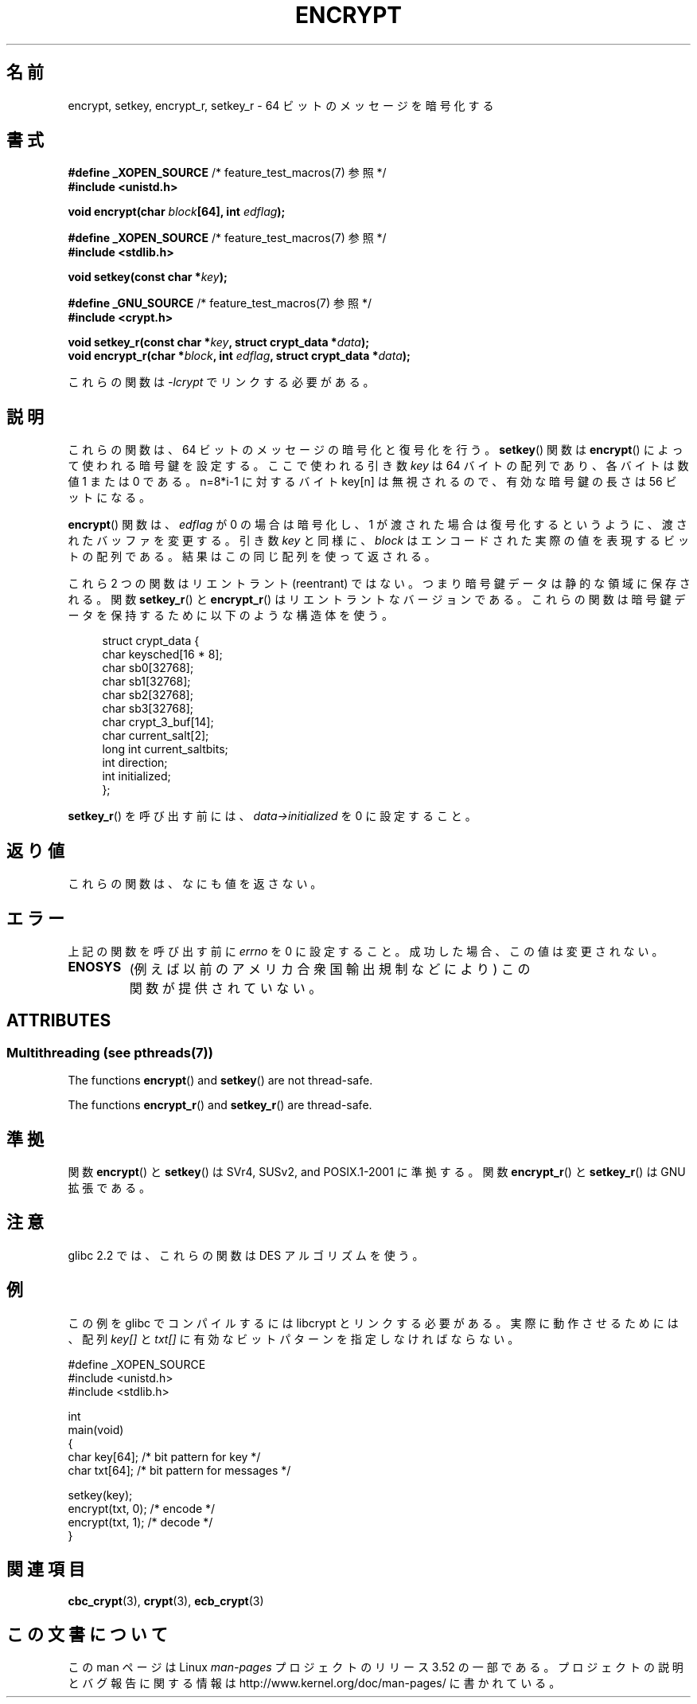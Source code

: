 .\" Copyright 2000 Nicolás Lichtmaier <nick@debian.org>
.\" Created 2000-07-22 00:52-0300
.\"
.\" %%%LICENSE_START(GPLv2+_DOC_FULL)
.\" This is free documentation; you can redistribute it and/or
.\" modify it under the terms of the GNU General Public License as
.\" published by the Free Software Foundation; either version 2 of
.\" the License, or (at your option) any later version.
.\"
.\" The GNU General Public License's references to "object code"
.\" and "executables" are to be interpreted as the output of any
.\" document formatting or typesetting system, including
.\" intermediate and printed output.
.\"
.\" This manual is distributed in the hope that it will be useful,
.\" but WITHOUT ANY WARRANTY; without even the implied warranty of
.\" MERCHANTABILITY or FITNESS FOR A PARTICULAR PURPOSE.  See the
.\" GNU General Public License for more details.
.\"
.\" You should have received a copy of the GNU General Public
.\" License along with this manual; if not, see
.\" <http://www.gnu.org/licenses/>.
.\" %%%LICENSE_END
.\"
.\" Modified 2002-07-23 19:21:35 CEST 2002 Walter Harms
.\" <walter.harms@informatik.uni-oldenburg.de>
.\"
.\" Modified 2003-04-04, aeb
.\"
.\"*******************************************************************
.\"
.\" This file was generated with po4a. Translate the source file.
.\"
.\"*******************************************************************
.TH ENCRYPT 3 2013\-06\-21 "" "Linux Programmer's Manual"
.SH 名前
encrypt, setkey, encrypt_r, setkey_r \- 64 ビットのメッセージを暗号化する
.SH 書式
\fB#define _XOPEN_SOURCE\fP /* feature_test_macros(7) 参照 */
.br
\fB#include <unistd.h>\fP
.sp
\fBvoid encrypt(char \fP\fIblock\fP\fB[64], int \fP\fIedflag\fP\fB);\fP
.sp
\fB#define _XOPEN_SOURCE\fP /* feature_test_macros(7) 参照 */
.br
\fB#include <stdlib.h>\fP
.sp
\fBvoid setkey(const char *\fP\fIkey\fP\fB);\fP
.sp
\fB#define _GNU_SOURCE\fP /* feature_test_macros(7) 参照 */
.br
\fB#include <crypt.h>\fP
.sp
\fBvoid setkey_r(const char *\fP\fIkey\fP\fB, struct crypt_data *\fP\fIdata\fP\fB);\fP
.br
\fBvoid encrypt_r(char *\fP\fIblock\fP\fB, int \fP\fIedflag\fP\fB, struct crypt_data
*\fP\fIdata\fP\fB);\fP
.sp
これらの関数は \fI\-lcrypt\fP でリンクする必要がある。
.SH 説明
これらの関数は、64 ビットのメッセージの暗号化と復号化を行う。 \fBsetkey\fP()  関数は \fBencrypt\fP()
によって使われる暗号鍵を設定する。 ここで使われる引き数 \fIkey\fP は 64 バイトの配列であり、各バイトは数値 1 または 0 である。
n=8*i\-1 に対するバイト key[n] は無視されるので、 有効な暗号鍵の長さは 56 ビットになる。
.PP
\fBencrypt\fP()  関数は、 \fIedflag\fP が 0 の場合は暗号化し、1 が渡された場合は復号化するというように、
渡されたバッファを変更する。 引き数 \fIkey\fP と同様に、 \fIblock\fP はエンコードされた実際の値を表現するビットの配列である。
結果はこの同じ配列を使って返される。
.PP
これら 2 つの関数はリエントラント (reentrant) ではない。 つまり暗号鍵データは静的な領域に保存される。 関数 \fBsetkey_r\fP()
と \fBencrypt_r\fP()  はリエントラントなバージョンである。 これらの関数は暗号鍵データを保持するために以下のような構造体を使う。
.in +4n
.nf

struct crypt_data {
    char     keysched[16 * 8];
    char     sb0[32768];
    char     sb1[32768];
    char     sb2[32768];
    char     sb3[32768];
    char     crypt_3_buf[14];
    char     current_salt[2];
    long int current_saltbits;
    int      direction;
    int      initialized;
};
.fi
.in
.PP
\fBsetkey_r\fP()  を呼び出す前には、 \fIdata\->initialized\fP を 0 に設定すること。
.SH 返り値
これらの関数は、なにも値を返さない。
.SH エラー
上記の関数を呼び出す前に \fIerrno\fP を 0 に設定すること。 成功した場合、この値は変更されない。
.TP 
\fBENOSYS\fP
(例えば以前のアメリカ合衆国輸出規制などにより)  この関数が提供されていない。
.SH ATTRIBUTES
.SS "Multithreading (see pthreads(7))"
The functions \fBencrypt\fP()  and \fBsetkey\fP()  are not thread\-safe.
.LP
The functions \fBencrypt_r\fP()  and \fBsetkey_r\fP()  are thread\-safe.
.SH 準拠
関数 \fBencrypt\fP()  と \fBsetkey\fP()  は SVr4, SUSv2, and POSIX.1\-2001 に準拠する。 関数
\fBencrypt_r\fP()  と \fBsetkey_r\fP()  は GNU 拡張である。
.SH 注意
glibc 2.2 では、これらの関数は DES アルゴリズムを使う。
.SH 例
この例を glibc でコンパイルするには libcrypt とリンクする必要がある。 実際に動作させるためには、配列 \fIkey[]\fP と
\fItxt[]\fP に有効なビットパターンを指定しなければならない。
.sp
.nf
#define _XOPEN_SOURCE
#include <unistd.h>
#include <stdlib.h>

int
main(void)
{
    char key[64];      /* bit pattern for key */
    char txt[64];      /* bit pattern for messages */

    setkey(key);
    encrypt(txt, 0);   /* encode */
    encrypt(txt, 1);   /* decode */
}
.fi
.SH 関連項目
.\" .BR fcrypt (3)
\fBcbc_crypt\fP(3), \fBcrypt\fP(3), \fBecb_crypt\fP(3)
.SH この文書について
この man ページは Linux \fIman\-pages\fP プロジェクトのリリース 3.52 の一部
である。プロジェクトの説明とバグ報告に関する情報は
http://www.kernel.org/doc/man\-pages/ に書かれている。
